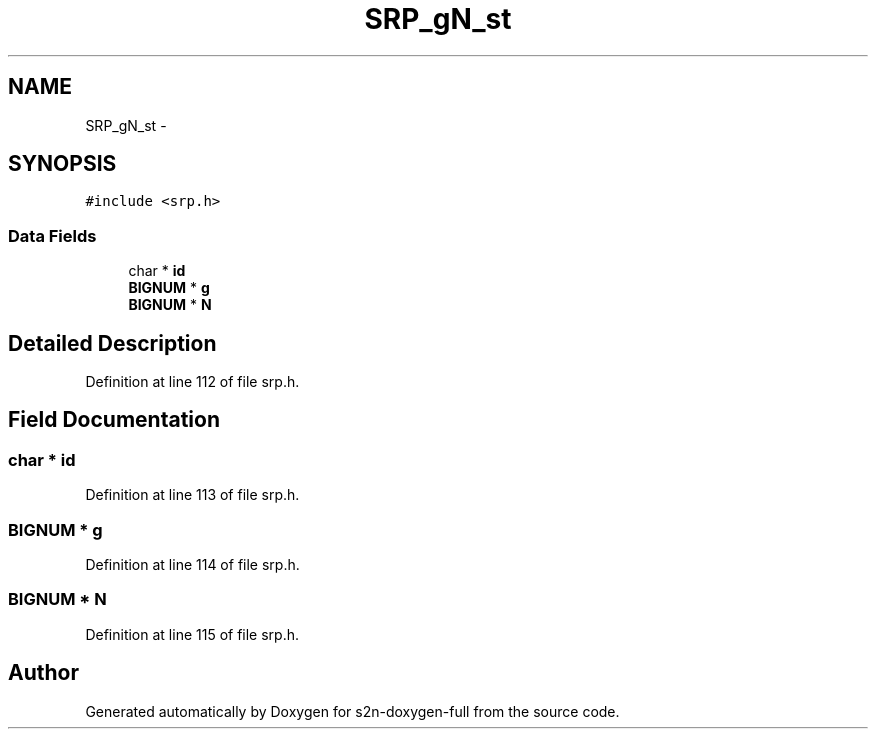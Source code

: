 .TH "SRP_gN_st" 3 "Fri Aug 19 2016" "s2n-doxygen-full" \" -*- nroff -*-
.ad l
.nh
.SH NAME
SRP_gN_st \- 
.SH SYNOPSIS
.br
.PP
.PP
\fC#include <srp\&.h>\fP
.SS "Data Fields"

.in +1c
.ti -1c
.RI "char * \fBid\fP"
.br
.ti -1c
.RI "\fBBIGNUM\fP * \fBg\fP"
.br
.ti -1c
.RI "\fBBIGNUM\fP * \fBN\fP"
.br
.in -1c
.SH "Detailed Description"
.PP 
Definition at line 112 of file srp\&.h\&.
.SH "Field Documentation"
.PP 
.SS "char * id"

.PP
Definition at line 113 of file srp\&.h\&.
.SS "\fBBIGNUM\fP * g"

.PP
Definition at line 114 of file srp\&.h\&.
.SS "\fBBIGNUM\fP * N"

.PP
Definition at line 115 of file srp\&.h\&.

.SH "Author"
.PP 
Generated automatically by Doxygen for s2n-doxygen-full from the source code\&.
